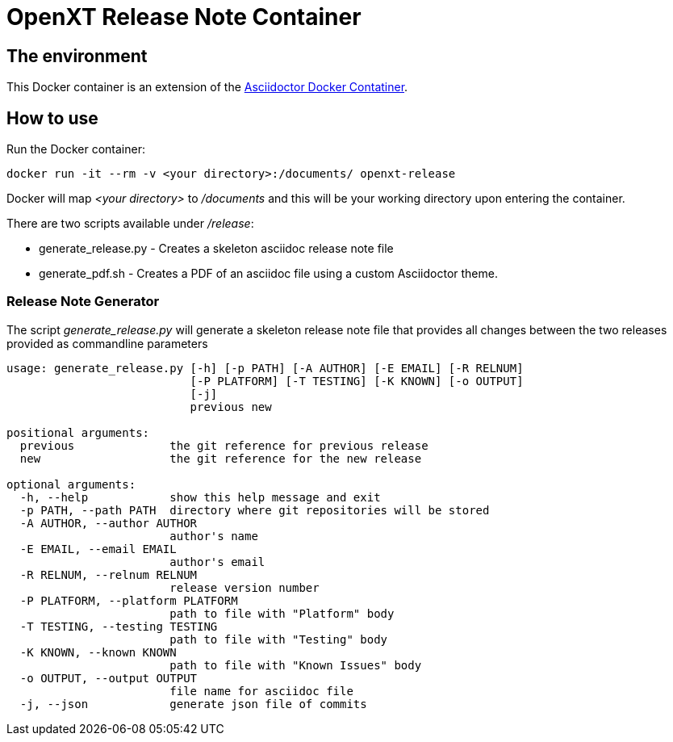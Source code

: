 = OpenXT Release Note Container
:source-highlighter: coderay

== The environment

This Docker container is an extension of the 
https://hub.docker.com/r/asciidoctor/docker-asciidoctor/[Asciidoctor Docker Contatiner].

== How to use

Run the Docker container:

[source,bash]
----
docker run -it --rm -v <your directory>:/documents/ openxt-release
----

Docker will map _<your directory>_ to _/documents_ and this will be your 
working directory upon entering the container.

There are two scripts available under _/release_:

* generate_release.py - Creates a skeleton asciidoc release note file
* generate_pdf.sh - Creates a PDF of an asciidoc file using a custom 
Asciidoctor theme.

=== Release Note Generator

The script _generate_release.py_ will generate a skeleton release note file 
that provides all changes between the two releases provided as commandline 
parameters

[source,bash]
----
usage: generate_release.py [-h] [-p PATH] [-A AUTHOR] [-E EMAIL] [-R RELNUM]
                           [-P PLATFORM] [-T TESTING] [-K KNOWN] [-o OUTPUT]
                           [-j]
                           previous new

positional arguments:
  previous              the git reference for previous release
  new                   the git reference for the new release

optional arguments:
  -h, --help            show this help message and exit
  -p PATH, --path PATH  directory where git repositories will be stored
  -A AUTHOR, --author AUTHOR
                        author's name
  -E EMAIL, --email EMAIL
                        author's email
  -R RELNUM, --relnum RELNUM
                        release version number
  -P PLATFORM, --platform PLATFORM
                        path to file with "Platform" body
  -T TESTING, --testing TESTING
                        path to file with "Testing" body
  -K KNOWN, --known KNOWN
                        path to file with "Known Issues" body
  -o OUTPUT, --output OUTPUT
                        file name for asciidoc file
  -j, --json            generate json file of commits
----


